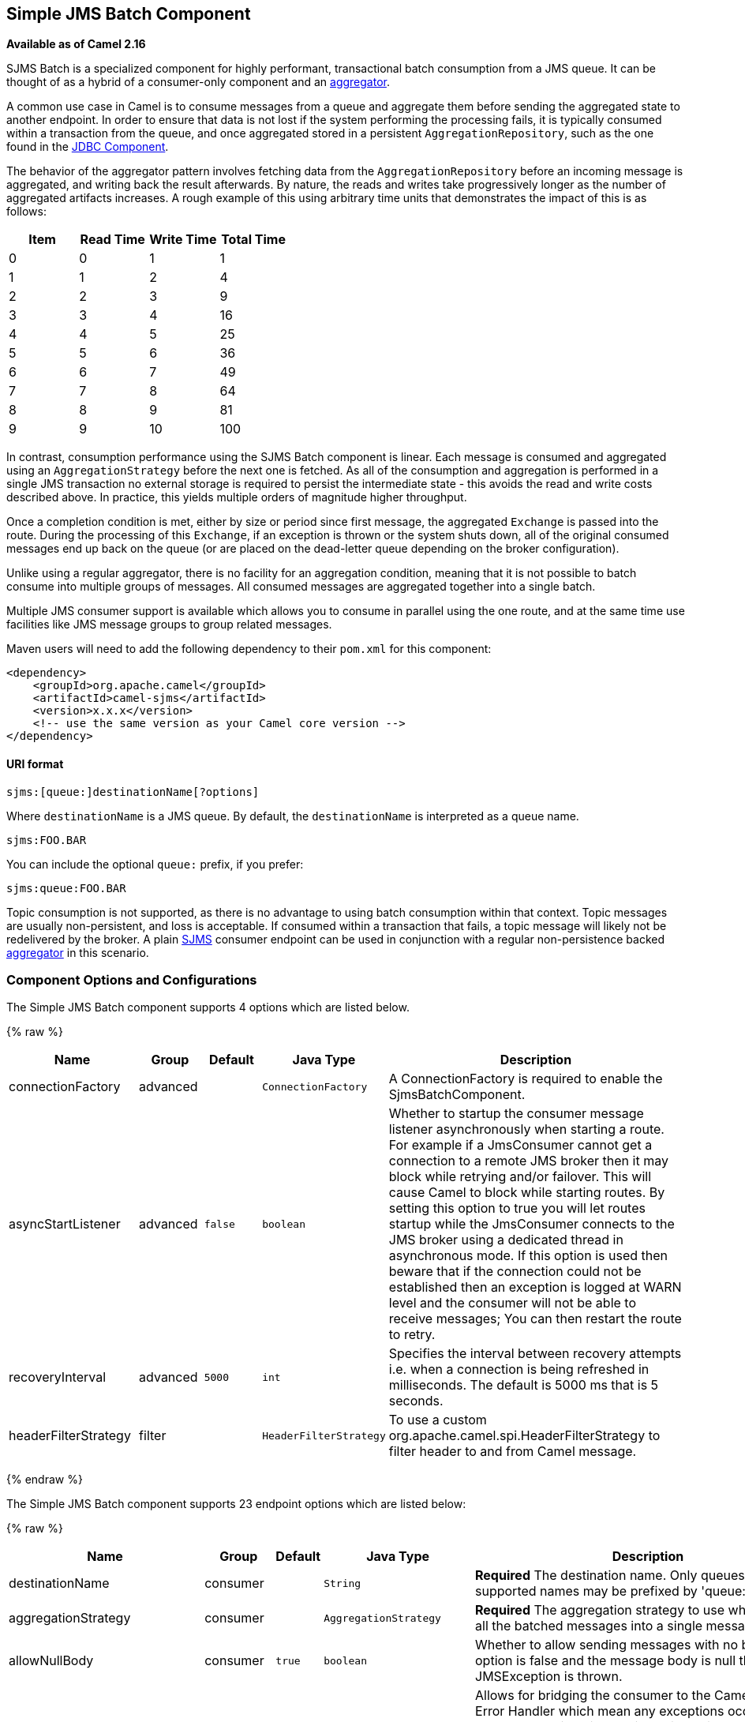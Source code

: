 ## Simple JMS Batch Component

*Available as of Camel 2.16*

SJMS Batch is a specialized component for highly performant,
transactional batch consumption from a JMS queue. It can be thought of
as a hybrid of a consumer-only component and an
link:aggregator2.html[aggregator].

A common use case in Camel is to consume messages from a queue and
aggregate them before sending the aggregated state to another endpoint.
In order to ensure that data is not lost if the system performing the
processing fails, it is typically consumed within a transaction from the
queue, and once aggregated stored in a persistent
`AggregationRepository`, such as the one found in the
link:jdbc.html[JDBC Component].

The behavior of the aggregator pattern involves fetching data from the
`AggregationRepository` before an incoming message is aggregated, and
writing back the result afterwards. By nature, the reads and writes take
progressively longer as the number of aggregated artifacts increases. A
rough example of this using arbitrary time units that demonstrates the
impact of this is as follows:

[cols=",,,",options="header",]
|=======================================
|Item |Read Time |Write Time |Total Time
|0 |0 |1 |1
|1 |1 |2 |4
|2 |2 |3 |9
|3 |3 |4 |16
|4 |4 |5 |25
|5 |5 |6 |36
|6 |6 |7 |49
|7 |7 |8 |64
|8 |8 |9 |81
|9 |9 |10 |100
|=======================================

In contrast, consumption performance using the SJMS Batch component is
linear. Each message is consumed and aggregated using an
`AggregationStrategy` before the next one is fetched. As all of the
consumption and aggregation is performed in a single JMS transaction no
external storage is required to persist the intermediate state - this
avoids the read and write costs described above. In practice, this
yields multiple orders of magnitude higher throughput.

Once a completion condition is met, either by size or period since first
message, the aggregated `Exchange` is passed into the route. During the
processing of this `Exchange`, if an exception is thrown or the system
shuts down, all of the original consumed messages end up back on the
queue (or are placed on the dead-letter queue depending on the broker
configuration).

Unlike using a regular aggregator, there is no facility for an
aggregation condition, meaning that it is not possible to batch consume
into multiple groups of messages. All consumed messages are aggregated
together into a single batch.

Multiple JMS consumer support is available which allows you to consume
in parallel using the one route, and at the same time use facilities
like JMS message groups to group related messages.

Maven users will need to add the following dependency to their `pom.xml`
for this component:

[source,xml]
----
<dependency>
    <groupId>org.apache.camel</groupId>
    <artifactId>camel-sjms</artifactId>
    <version>x.x.x</version>
    <!-- use the same version as your Camel core version -->
</dependency>
----

#### URI format

[source]
----
sjms:[queue:]destinationName[?options]
----

Where `destinationName` is a JMS queue. By default, the
`destinationName` is interpreted as a queue name.

[source]
----
sjms:FOO.BAR
----

You can include the optional `queue:` prefix, if you prefer:

[source]
----
sjms:queue:FOO.BAR
----

Topic consumption is not supported, as there is no advantage to using
batch consumption within that context. Topic messages are usually
non-persistent, and loss is acceptable. If consumed within a transaction
that fails, a topic message will likely not be redelivered by the
broker. A plain link:sjms.html[SJMS] consumer endpoint can be used in
conjunction with a regular non-persistence backed
link:aggregator2.html[aggregator] in this scenario.

### Component Options and Configurations




// component options: START
The Simple JMS Batch component supports 4 options which are listed below.



{% raw %}
[width="100%",cols="2,1,1m,1m,5",options="header"]
|=======================================================================
| Name | Group | Default | Java Type | Description
| connectionFactory | advanced |  | ConnectionFactory | A ConnectionFactory is required to enable the SjmsBatchComponent.
| asyncStartListener | advanced | false | boolean | Whether to startup the consumer message listener asynchronously when starting a route. For example if a JmsConsumer cannot get a connection to a remote JMS broker then it may block while retrying and/or failover. This will cause Camel to block while starting routes. By setting this option to true you will let routes startup while the JmsConsumer connects to the JMS broker using a dedicated thread in asynchronous mode. If this option is used then beware that if the connection could not be established then an exception is logged at WARN level and the consumer will not be able to receive messages; You can then restart the route to retry.
| recoveryInterval | advanced | 5000 | int | Specifies the interval between recovery attempts i.e. when a connection is being refreshed in milliseconds. The default is 5000 ms that is 5 seconds.
| headerFilterStrategy | filter |  | HeaderFilterStrategy | To use a custom org.apache.camel.spi.HeaderFilterStrategy to filter header to and from Camel message.
|=======================================================================
{% endraw %}
// component options: END









// endpoint options: START
The Simple JMS Batch component supports 23 endpoint options which are listed below:

{% raw %}
[width="100%",cols="2,1,1m,1m,5",options="header"]
|=======================================================================
| Name | Group | Default | Java Type | Description
| destinationName | consumer |  | String | *Required* The destination name. Only queues are supported names may be prefixed by 'queue:'.
| aggregationStrategy | consumer |  | AggregationStrategy | *Required* The aggregation strategy to use which merges all the batched messages into a single message
| allowNullBody | consumer | true | boolean | Whether to allow sending messages with no body. If this option is false and the message body is null then an JMSException is thrown.
| bridgeErrorHandler | consumer | false | boolean | Allows for bridging the consumer to the Camel routing Error Handler which mean any exceptions occurred while the consumer is trying to pickup incoming messages or the likes will now be processed as a message and handled by the routing Error Handler. By default the consumer will use the org.apache.camel.spi.ExceptionHandler to deal with exceptions that will be logged at WARN or ERROR level and ignored.
| completionInterval | consumer | 1000 | int | The completion interval in millis which causes batches to be completed in a scheduled fixed rate every interval. The batch may be empty if the timeout triggered and there was no messages in the batch. Notice you cannot use both completion timeout and completion interval at the same time only one can be configured.
| completionPredicate | consumer |  | String | The completion predicate which causes batches to be completed when the predicate evaluates as true. The predicate can also be configured using the simple language using the string syntax. You may want to set the option eagerCheckCompletion to true to let the predicate match the incoming message as otherwise it matches the aggregated message.
| completionSize | consumer | 200 | int | The number of messages consumed at which the batch will be completed
| completionTimeout | consumer | 500 | int | The timeout in millis from receipt of the first first message when the batch will be completed. The batch may be empty if the timeout triggered and there was no messages in the batch. Notice you cannot use both completion timeout and completion interval at the same time only one can be configured.
| consumerCount | consumer | 1 | int | The number of JMS sessions to consume from
| eagerCheckCompletion | consumer | false | boolean | Use eager completion checking which means that the completionPredicate will use the incoming Exchange. As opposed to without eager completion checking the completionPredicate will use the aggregated Exchange.
| includeAllJMSXProperties | consumer | false | boolean | Whether to include all JMSXxxx properties when mapping from JMS to Camel Message. Setting this to true will include properties such as JMSXAppID and JMSXUserID etc. Note: If you are using a custom headerFilterStrategy then this option does not apply.
| mapJmsMessage | consumer | true | boolean | Specifies whether Camel should auto map the received JMS message to a suited payload type such as javax.jms.TextMessage to a String etc. See section about how mapping works below for more details.
| pollDuration | consumer | 1000 | int | The duration in milliseconds of each poll for messages. completionTimeOut will be used if it is shorter and a batch has started.
| sendEmptyMessageWhenIdle | consumer | false | boolean | If using completion timeout or interval then the batch may be empty if the timeout triggered and there was no messages in the batch. If this option is true and the batch is empty then an empty message is added to the batch so an empty message is routed.
| exceptionHandler | consumer (advanced) |  | ExceptionHandler | To let the consumer use a custom ExceptionHandler. Notice if the option bridgeErrorHandler is enabled then this options is not in use. By default the consumer will deal with exceptions that will be logged at WARN or ERROR level and ignored.
| exchangePattern | consumer (advanced) |  | ExchangePattern | Sets the exchange pattern when the consumer creates an exchange.
| asyncStartListener | advanced | false | boolean | Whether to startup the consumer message listener asynchronously when starting a route. For example if a JmsConsumer cannot get a connection to a remote JMS broker then it may block while retrying and/or failover. This will cause Camel to block while starting routes. By setting this option to true you will let routes startup while the JmsConsumer connects to the JMS broker using a dedicated thread in asynchronous mode. If this option is used then beware that if the connection could not be established then an exception is logged at WARN level and the consumer will not be able to receive messages; You can then restart the route to retry.
| headerFilterStrategy | advanced |  | HeaderFilterStrategy | To use a custom HeaderFilterStrategy to filter header to and from Camel message.
| jmsKeyFormatStrategy | advanced |  | JmsKeyFormatStrategy | Pluggable strategy for encoding and decoding JMS keys so they can be compliant with the JMS specification. Camel provides two implementations out of the box: default and passthrough. The default strategy will safely marshal dots and hyphens (. and -). The passthrough strategy leaves the key as is. Can be used for JMS brokers which do not care whether JMS header keys contain illegal characters. You can provide your own implementation of the org.apache.camel.component.jms.JmsKeyFormatStrategy and refer to it using the notation.
| messageCreatedStrategy | advanced |  | MessageCreatedStrategy | To use the given MessageCreatedStrategy which are invoked when Camel creates new instances of javax.jms.Message objects when Camel is sending a JMS message.
| recoveryInterval | advanced | 5000 | int | Specifies the interval between recovery attempts i.e. when a connection is being refreshed in milliseconds. The default is 5000 ms that is 5 seconds.
| synchronous | advanced | false | boolean | Sets whether synchronous processing should be strictly used or Camel is allowed to use asynchronous processing (if supported).
| timeoutCheckerExecutorService | advanced |  | ScheduledExecutorService | If using the completionInterval option a background thread is created to trigger the completion interval. Set this option to provide a custom thread pool to be used rather than creating a new thread for every consumer.
|=======================================================================
{% endraw %}
// endpoint options: END





The `completionSize` endpoint attribute is used in conjunction with
`completionTimeout`, where the first condition to be met will cause the
aggregated `Exchange` to be emitted down the route.